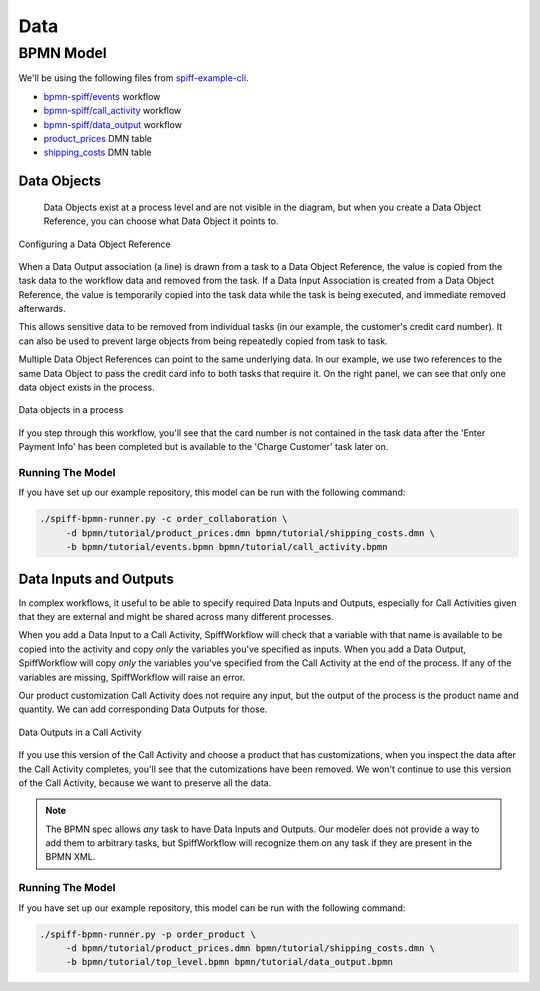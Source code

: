Data
====

BPMN Model
----------

We'll be using the following files from `spiff-example-cli <https://github.com/sartography/spiff-example-cli>`_.

- `bpmn-spiff/events <https://github.com/sartography/spiff-example-cli/blob/main/bpmn/tutorial/events.bpmn>`_ workflow
- `bpmn-spiff/call_activity <https://github.com/sartography/spiff-example-cli/blob/main/bpmn/tutorial/call_activity.bpmn>`_ workflow
- `bpmn-spiff/data_output <https://github.com/sartography/spiff-example-cli/blob/main/bpmn/tutorial/data_output.bpmn>`_ workflow
- `product_prices <https://github.com/sartography/spiff-example-cli/blob/main/bpmn/tutorial/product_prices.dmn>`_ DMN table
- `shipping_costs <https://github.com/sartography/spiff-example-cli/blob/main/bpmn/tutorial/shipping_costs.dmn>`_ DMN table


Data Objects
^^^^^^^^^^^^

 Data Objects exist at a process level and are not visible in the diagram, but when you create a Data Object
 Reference, you can choose what Data Object it points to.

.. figure:: figures/data/data_object_configuration.png
   :scale: 50%
   :align: center

   Configuring a Data Object Reference

When a Data Output association (a line) is drawn from a task to a Data Object Reference, the value is copied
from the task data to the workflow data and removed from the task.  If a Data Input Association is created from
a Data Object Reference, the value is temporarily copied into the task data while the task is being executed,
and immediate removed afterwards.

This allows sensitive data to be removed from individual tasks (in our example, the customer's credit card
number).  It can also be used to prevent large objects from being repeatedly copied from task to task.

Multiple Data Object References can point to the same underlying data.  In our example, we use two references
to the same Data Object to pass the credit card info to both tasks that require it.  On the right panel, we can
see that only one data object exists in the process.

.. figure:: figures/data/data_objects.png
   :scale: 30%
   :align: center

   Data objects in a process

If you step through this workflow, you'll see that the card number is not contained in the task data after
the 'Enter Payment Info' has been completed but is available to the 'Charge Customer' task later on.

Running The Model
*****************

If you have set up our example repository, this model can be run with the following command:

.. code-block:: console

   ./spiff-bpmn-runner.py -c order_collaboration \
        -d bpmn/tutorial/product_prices.dmn bpmn/tutorial/shipping_costs.dmn \
        -b bpmn/tutorial/events.bpmn bpmn/tutorial/call_activity.bpmn


Data Inputs and Outputs
^^^^^^^^^^^^^^^^^^^^^^^

In complex workflows, it useful to be able to specify required Data Inputs and Outputs, especially for Call Activities
given that they are external and might be shared across many different processes.

When you add a Data Input to a Call Activity, SpiffWorkflow will check that a variable with that name is available to
be copied into the activity and copy *only* the variables you've specified as inputs.  When you add a Data Output, 
SpiffWorkflow will copy *only* the variables you've specified from the Call Activity at the end of the process.  If any
of the variables are missing, SpiffWorkflow will raise an error.

Our product customization Call Activity does not require any input, but the output of the process is the product
name and quantity.  We can add corresponding Data Outputs for those.

.. figure:: figures/data/data_output.png
   :scale: 30%
   :align: center

   Data Outputs in a Call Activity

If you use this version of the Call Activity and choose a product that has customizations, when you inspect the data
after the Call Activity completes, you'll see that the cutomizations have been removed.  We won't continue to use this
version of the Call Activity, because we want to preserve all the data.

.. note::

   The BPMN spec allows *any* task to have Data Inputs and Outputs. Our modeler does not provide a way to add them to
   arbitrary tasks, but SpiffWorkflow will recognize them on any task if they are present in the BPMN XML.

Running The Model
*****************

If you have set up our example repository, this model can be run with the following command:

.. code-block:: console

   ./spiff-bpmn-runner.py -p order_product \
        -d bpmn/tutorial/product_prices.dmn bpmn/tutorial/shipping_costs.dmn \
        -b bpmn/tutorial/top_level.bpmn bpmn/tutorial/data_output.bpmn
